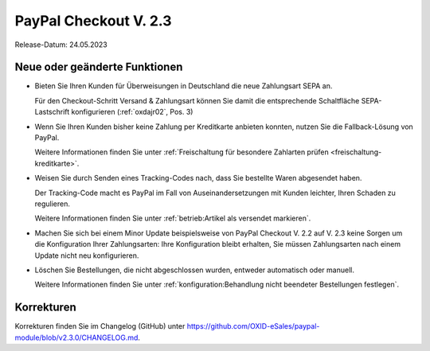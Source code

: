 PayPal Checkout V. 2.3
======================

Release-Datum: 24.05.2023

Neue oder geänderte Funktionen
------------------------------

* Bieten Sie Ihren Kunden für Überweisungen in Deutschland die neue Zahlungsart SEPA an.

  Für den Checkout-Schritt Versand & Zahlungsart können Sie damit die entsprechende Schaltfläche SEPA-Lastschrift konfigurieren (:ref:`oxdajr02`, Pos. 3)

* Wenn Sie Ihren Kunden bisher keine Zahlung per Kreditkarte anbieten konnten, nutzen Sie die Fallback-Lösung von PayPal.

  Weitere Informationen finden Sie unter :ref:`Freischaltung für besondere Zahlarten prüfen <freischaltung-kreditkarte>`.

* Weisen Sie durch Senden eines Tracking-Codes nach, dass Sie bestellte Waren abgesendet haben.

  Der Tracking-Code macht es PayPal im Fall von Auseinandersetzungen mit Kunden leichter, Ihren Schaden zu regulieren.

  Weitere Informationen finden Sie unter :ref:`betrieb:Artikel als versendet markieren`.

* Machen Sie sich bei einem Minor Update beispielsweise von PayPal Checkout V. 2.2 auf V. 2.3 keine Sorgen um die Konfiguration Ihrer Zahlungsarten: Ihre Konfiguration bleibt erhalten, Sie müssen Zahlungsarten nach einem Update nicht neu konfigurieren.

* Löschen Sie Bestellungen, die nicht abgeschlossen wurden, entweder automatisch oder manuell.

  Weitere Informationen finden Sie unter :ref:`konfiguration:Behandlung nicht beendeter Bestellungen festlegen`.

Korrekturen
-----------

Korrekturen finden Sie im Changelog (GitHub) unter https://github.com/OXID-eSales/paypal-module/blob/v2.3.0/CHANGELOG.md.



